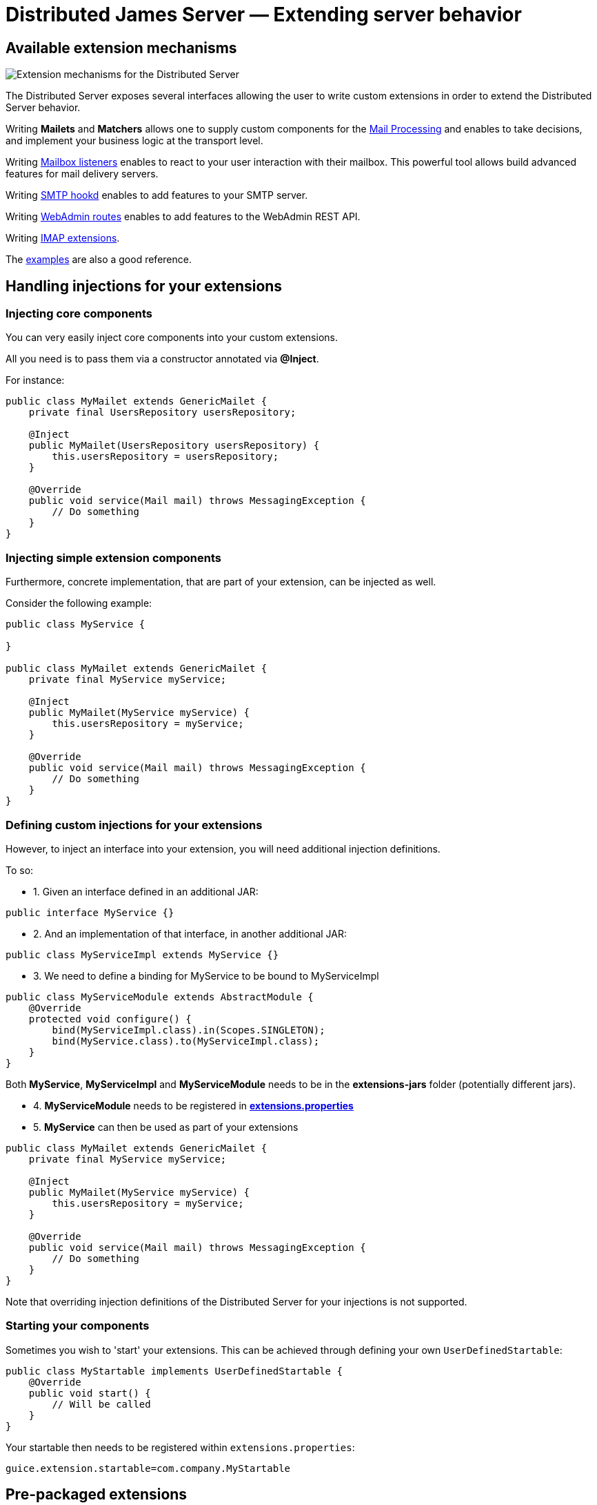 = Distributed James Server &mdash; Extending server behavior
:navtitle: Extending server behavior

== Available extension mechanisms

image::james-hexagons-extensions.png[Extension mechanisms for the Distributed Server]

The Distributed Server exposes several interfaces allowing the user to write custom extensions in
order to extend the Distributed Server behavior.

Writing *Mailets* and *Matchers* allows one to supply custom components for the
xref:extending/mail-processing.adoc[Mail Processing] and
enables to take decisions, and implement your business logic at the transport level.

Writing xref:extending/mailbox-listeners.adoc[Mailbox listeners] enables to
react to your user interaction with their mailbox. This powerful tool allows build advanced features
for mail delivery servers.

Writing xref:extending/smtp-hooks.adoc[SMTP hookd] enables to
add features to your SMTP server.

Writing xref:extending/webadmin-routes.adoc[WebAdmin routes] enables to
add features to the WebAdmin REST API.

Writing xref:extending/imap.adoc[IMAP extensions].

The link:https://github.com/apache/james-project/tree/master/examples[examples] are also a good reference.

== Handling injections for your extensions

=== Injecting core components

You can very easily inject core components into your custom extensions.

All you need is to pass them via a constructor annotated via *@Inject*.

For instance:

....
public class MyMailet extends GenericMailet {
    private final UsersRepository usersRepository;

    @Inject
    public MyMailet(UsersRepository usersRepository) {
        this.usersRepository = usersRepository;
    }

    @Override
    public void service(Mail mail) throws MessagingException {
        // Do something
    }
}
....

=== Injecting simple extension components

Furthermore, concrete implementation, that are part of your extension, can be injected as well.

Consider the following example:

....

public class MyService {

}

public class MyMailet extends GenericMailet {
    private final MyService myService;

    @Inject
    public MyMailet(MyService myService) {
        this.usersRepository = myService;
    }

    @Override
    public void service(Mail mail) throws MessagingException {
        // Do something
    }
}
....

=== Defining custom injections for your extensions

However, to inject an interface into your extension, you will need additional injection definitions.

To so:

 * 1. Given an interface defined in an additional JAR:

....
public interface MyService {}
....

 * 2. And an implementation of that interface, in another additional JAR:

....
public class MyServiceImpl extends MyService {}
....

 * 3. We need to define a binding for MyService to be bound to MyServiceImpl

....
public class MyServiceModule extends AbstractModule {
    @Override
    protected void configure() {
        bind(MyServiceImpl.class).in(Scopes.SINGLETON);
        bind(MyService.class).to(MyServiceImpl.class);
    }
}
....

Both *MyService*, *MyServiceImpl* and *MyServiceModule* needs to be in the *extensions-jars*
folder (potentially different jars).

 * 4. *MyServiceModule* needs to be registered in xref:configure/extensions.adoc[*extensions.properties*]

 * 5. *MyService* can then be used as part of your extensions

....
public class MyMailet extends GenericMailet {
    private final MyService myService;

    @Inject
    public MyMailet(MyService myService) {
        this.usersRepository = myService;
    }

    @Override
    public void service(Mail mail) throws MessagingException {
        // Do something
    }
}
....

Note that overriding injection definitions of the Distributed Server for your injections is not supported.

=== Starting your components

Sometimes you wish to 'start' your extensions. This can be achieved through defining your own `UserDefinedStartable`:

```
public class MyStartable implements UserDefinedStartable {
    @Override
    public void start() {
        // Will be called
    }
}
```

Your startable then needs to be registered within `extensions.properties`:

```
guice.extension.startable=com.company.MyStartable
```

== Pre-packaged extensions

=== Rate Limiting for mailet processing

*Vendor*: Apache Foundation (James project), Apache License V2

link:https://github.com/apache/james-project/tree/master/server/mailet/rate-limiter[Project link] contains detailed set
up instructions and configuration examples as well as a pre-configured docker-compose.

This extension ships mailets for applying advanced rate limit criteria to the email transiting through your James server.
It is shipped with two backends implemented:

 - *in memory*: For single server mode.
 - *Redis*: Uses link:https://redis.io/[Redis] as a shared, fast and scalable in-memory datastore, allowing to apply rate
 limiting in a distributed fashion. Here is the link:https://github.com/apache/james-project/tree/master/server/mailet/rate-limiter[link] to the Redis extension for rate limiting.
 - Alternative extensions can be written and loaded into James using the xref:extending/index.adoc#_handling_injections_for_your_extensions[Guice extension mechanism]
 and providing custom injections for the `RateLimiterFactoryProvider` class.

This extension ships the following mailets:

- `PerSenderRateLimit` allows defining limits applied to the senders of emails (count of email, count of recipients,
size, size * recipients)
- `PerRecipientRateLimit` allows defining limits applied to the recipients of emails (count of email, size)
- `GlobalRateLimit` allows defining limits applied to all the emails (count of email, count of recipients,
size, size * recipients)

Depending on their positions and the matcher they are being combined with, those rate limiting rules could be applied to
submitted emails, received emails or emitted email being relayed to third parties.

==== Throttling
Can use combine with `Requeue` mailet for a throttler by re-enqueue mail.
link:https://github.com/apache/james-project/tree/master/server/mailet/rate-limiter#throttling[link]
